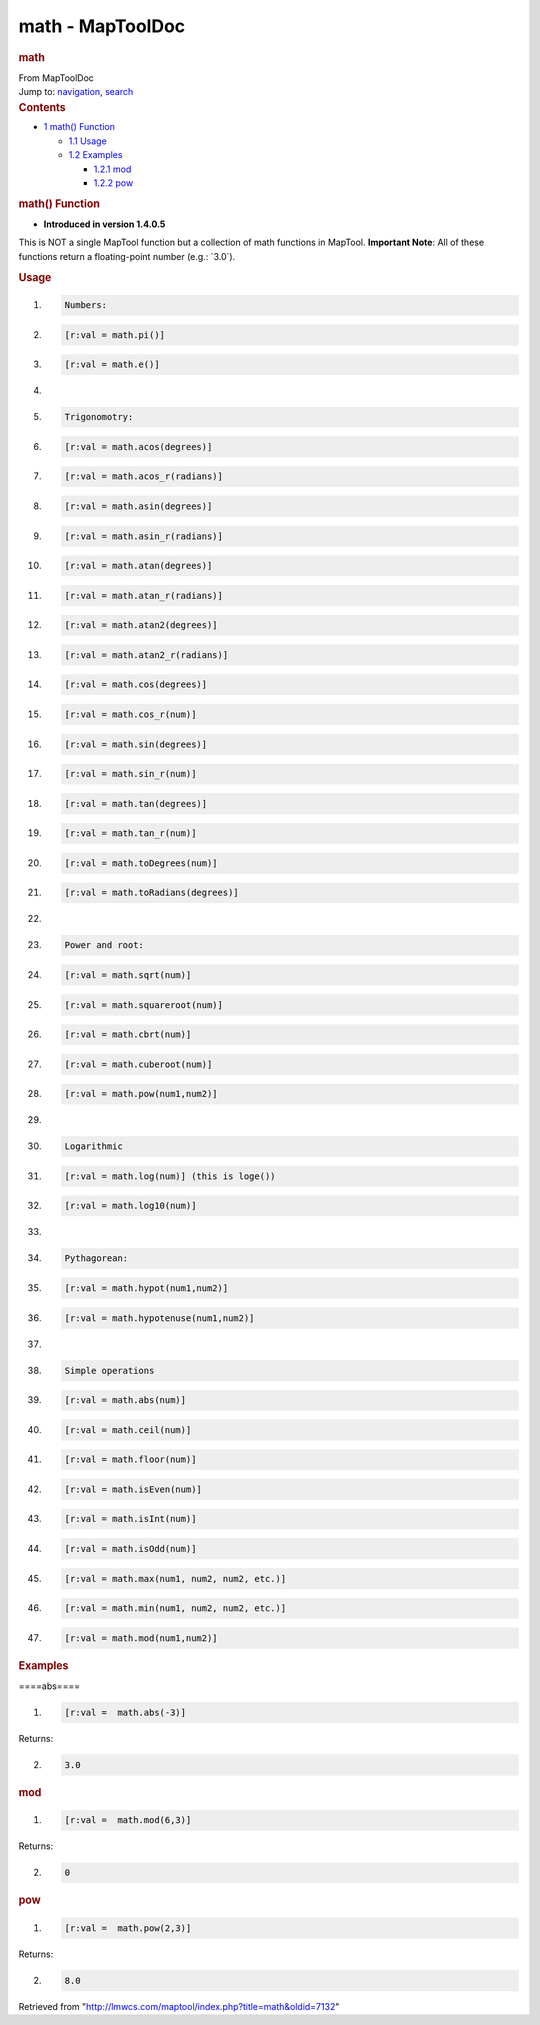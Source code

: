 =================
math - MapToolDoc
=================

.. contents::
   :depth: 3
..

.. container:: noprint
   :name: mw-page-base

.. container:: noprint
   :name: mw-head-base

.. container:: mw-body
   :name: content

   .. container:: mw-indicators

   .. rubric:: math
      :name: firstHeading
      :class: firstHeading

   .. container:: mw-body-content
      :name: bodyContent

      .. container::
         :name: siteSub

         From MapToolDoc

      .. container::
         :name: contentSub

      .. container:: mw-jump
         :name: jump-to-nav

         Jump to: `navigation <#mw-head>`__, `search <#p-search>`__

      .. container:: mw-content-ltr
         :name: mw-content-text

         .. container:: toc
            :name: toc

            .. container::
               :name: toctitle

               .. rubric:: Contents
                  :name: contents

            -  `1 math() Function <#math.28.29_Function>`__

               -  `1.1 Usage <#Usage>`__
               -  `1.2 Examples <#Examples>`__

                  -  `1.2.1 mod <#mod>`__
                  -  `1.2.2 pow <#pow>`__

         .. rubric:: math() Function
            :name: math-function

         .. container:: template_version

            • **Introduced in version 1.4.0.5**

         .. container:: template_description

            This is NOT a single MapTool function but a collection of
            math functions in MapTool. **Important Note**: All of these
            functions return a floating-point number (e.g.: \`3.0`).

         .. rubric:: Usage
            :name: usage

         .. container:: mw-geshi mw-code mw-content-ltr

            .. container:: mtmacro source-mtmacro

               #. .. code-block:: none

                     Numbers:

               #. .. code-block:: none

                     [r:val = math.pi()]

               #. .. code-block:: none

                     [r:val = math.e()]

               #. .. code-block:: none

                      

               #. .. code:: de2

                     Trigonomotry:

               #. .. code-block:: none

                     [r:val = math.acos(degrees)]

               #. .. code-block:: none

                     [r:val = math.acos_r(radians)]

               #. .. code-block:: none

                     [r:val = math.asin(degrees)]

               #. .. code-block:: none

                     [r:val = math.asin_r(radians)]

               #. .. code:: de2

                     [r:val = math.atan(degrees)]

               #. .. code-block:: none

                     [r:val = math.atan_r(radians)]

               #. .. code-block:: none

                     [r:val = math.atan2(degrees)]

               #. .. code-block:: none

                     [r:val = math.atan2_r(radians)]

               #. .. code-block:: none

                     [r:val = math.cos(degrees)]

               #. .. code:: de2

                     [r:val = math.cos_r(num)]

               #. .. code-block:: none

                     [r:val = math.sin(degrees)]

               #. .. code-block:: none

                     [r:val = math.sin_r(num)]

               #. .. code-block:: none

                     [r:val = math.tan(degrees)]

               #. .. code-block:: none

                     [r:val = math.tan_r(num)]

               #. .. code:: de2

                     [r:val = math.toDegrees(num)]

               #. .. code-block:: none

                     [r:val = math.toRadians(degrees)]

               #. .. code-block:: none

                      

               #. .. code-block:: none

                     Power and root:

               #. .. code-block:: none

                     [r:val = math.sqrt(num)]

               #. .. code:: de2

                     [r:val = math.squareroot(num)]

               #. .. code-block:: none

                     [r:val = math.cbrt(num)]

               #. .. code-block:: none

                     [r:val = math.cuberoot(num)]

               #. .. code-block:: none

                     [r:val = math.pow(num1,num2)]

               #. .. code-block:: none

                      

               #. .. code:: de2

                     Logarithmic

               #. .. code-block:: none

                     [r:val = math.log(num)] (this is loge())

               #. .. code-block:: none

                     [r:val = math.log10(num)]

               #. .. code-block:: none

                      

               #. .. code-block:: none

                     Pythagorean:

               #. .. code:: de2

                     [r:val = math.hypot(num1,num2)]

               #. .. code-block:: none

                     [r:val = math.hypotenuse(num1,num2)]

               #. .. code-block:: none

                      

               #. .. code-block:: none

                     Simple operations

               #. .. code-block:: none

                     [r:val = math.abs(num)]

               #. .. code:: de2

                     [r:val = math.ceil(num)]

               #. .. code-block:: none

                     [r:val = math.floor(num)]

               #. .. code-block:: none

                     [r:val = math.isEven(num)]

               #. .. code-block:: none

                     [r:val = math.isInt(num)]

               #. .. code-block:: none

                     [r:val = math.isOdd(num)]

               #. .. code:: de2

                     [r:val = math.max(num1, num2, num2, etc.)]

               #. .. code-block:: none

                     [r:val = math.min(num1, num2, num2, etc.)]

               #. .. code-block:: none

                     [r:val = math.mod(num1,num2)]

         .. rubric:: Examples
            :name: examples

         .. container:: template_examples

            ====abs====

            .. container:: mw-geshi mw-code mw-content-ltr

               .. container:: mtmacro source-mtmacro

                  #. .. code-block:: none

                        [r:val =  math.abs(-3)]

            Returns:

            .. container:: mw-geshi mw-code mw-content-ltr

               .. container:: mtmacro source-mtmacro

                  2. .. code-block:: none

                        3.0

            .. rubric:: mod
               :name: mod

            .. container:: mw-geshi mw-code mw-content-ltr

               .. container:: mtmacro source-mtmacro

                  #. .. code-block:: none

                        [r:val =  math.mod(6,3)]

            Returns:

            .. container:: mw-geshi mw-code mw-content-ltr

               .. container:: mtmacro source-mtmacro

                  2. .. code-block:: none

                        0

            .. rubric:: pow
               :name: pow

            .. container:: mw-geshi mw-code mw-content-ltr

               .. container:: mtmacro source-mtmacro

                  #. .. code-block:: none

                        [r:val =  math.pow(2,3)]

            Returns:

            .. container:: mw-geshi mw-code mw-content-ltr

               .. container:: mtmacro source-mtmacro

                  2. .. code-block:: none

                        8.0

      .. container:: printfooter

         Retrieved from
         "http://lmwcs.com/maptool/index.php?title=math&oldid=7132"

